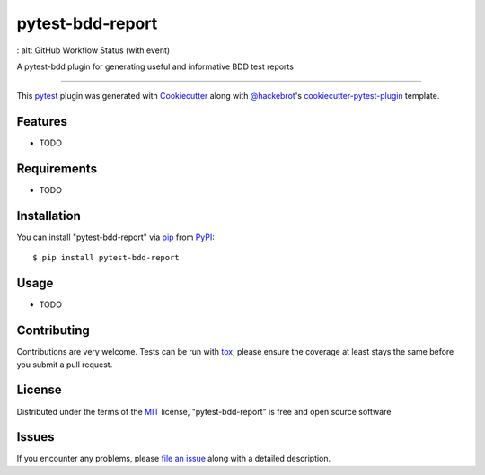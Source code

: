 =================
pytest-bdd-report
=================

.. image:: https://img.shields.io/pypi/v/pytest-bdd-report.svg
    :target: https://pypi.org/project/pytest-bdd-report
    :alt: PyPI version

.. image:: https://img.shields.io/pypi/pyversions/pytest-bdd-report.svg
    :target: https://pypi.org/project/pytest-bdd-report
    :alt: Python versions

.. image:: https://ci.appveyor.com/api/projects/status/github/mattiamonti/pytest-bdd-report?branch=master
    :target: https://ci.appveyor.com/project/mattiamonti/pytest-bdd-report/branch/master
    :alt: See Build Status on AppVeyor

.. image:: https://img.shields.io/github/actions/workflow/status/mattiamonti/pytest-bdd-report/black.yml
    :alt: GitHub Workflow Status (with event)

.. image:: https://img.shields.io/github/actions/workflow/status/mattiamonti/pytest-bdd-report/automated%20tests.yml
    :alt: GitHub Workflow Status (with event)

.. image:: https://img.shields.io/github/actions/workflow/status/mattiamonti/pytest-bdd-report/automated%20tests.yml?logo=pytest&label=Testing
:   alt: GitHub Workflow Status (with event)




A pytest-bdd plugin for generating useful and informative BDD test reports

----

This `pytest`_ plugin was generated with `Cookiecutter`_ along with `@hackebrot`_'s `cookiecutter-pytest-plugin`_ template.


Features
--------

* TODO


Requirements
------------

* TODO


Installation
------------

You can install "pytest-bdd-report" via `pip`_ from `PyPI`_::

    $ pip install pytest-bdd-report


Usage
-----

* TODO

Contributing
------------
Contributions are very welcome. Tests can be run with `tox`_, please ensure
the coverage at least stays the same before you submit a pull request.

License
-------

Distributed under the terms of the `MIT`_ license, "pytest-bdd-report" is free and open source software


Issues
------

If you encounter any problems, please `file an issue`_ along with a detailed description.

.. _`Cookiecutter`: https://github.com/audreyr/cookiecutter
.. _`@hackebrot`: https://github.com/hackebrot
.. _`MIT`: http://opensource.org/licenses/MIT
.. _`BSD-3`: http://opensource.org/licenses/BSD-3-Clause
.. _`GNU GPL v3.0`: http://www.gnu.org/licenses/gpl-3.0.txt
.. _`Apache Software License 2.0`: http://www.apache.org/licenses/LICENSE-2.0
.. _`cookiecutter-pytest-plugin`: https://github.com/pytest-dev/cookiecutter-pytest-plugin
.. _`file an issue`: https://github.com/mattiamonti/pytest-bdd-report/issues
.. _`pytest`: https://github.com/pytest-dev/pytest
.. _`tox`: https://tox.readthedocs.io/en/latest/
.. _`pip`: https://pypi.org/project/pip/
.. _`PyPI`: https://pypi.org/project
